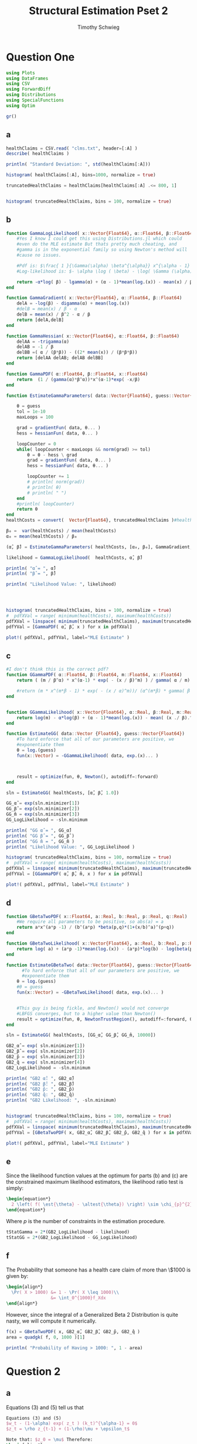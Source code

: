 #+OPTIONS: toc:nil 
#+TITLE: Structural Estimation Pset 2
#+AUTHOR: Timothy Schwieg
#+PROPERTY: header-args :cache yes :exports both :tangle yes
#+PROPERTY: header-args:julia :session *julia*

* Question One
#+BEGIN_SRC julia
  using Plots
  using DataFrames
  using CSV
  using ForwardDiff
  using Distributions
  using SpecialFunctions
  using Optim

  gr()
#+END_SRC

#+RESULTS[9a21d9bc5a9e5af58c20f6b0ad7635eb76e89d8b]:



** a
#+BEGIN_SRC julia :results value graphics  :file histOne.png
  healthClaims = CSV.read( "clms.txt", header=[:A] )
  describe( healthClaims )

  println( "Standard Deviation: ", std(healthClaims[:A]))

  histogram( healthClaims[:A], bins=1000, normalize = true)
#+END_SRC

#+RESULTS[cf0208b3a87514c902f763f1d4a6235fac710dc5]:
[[file:histOne.png]]

#+BEGIN_SRC julia :results value graphics :file histTwo.png
  truncatedHealthClaims = healthClaims[healthClaims[:A] .<= 800, 1]


  histogram( truncatedHealthClaims, bins = 100, normalize = true)
#+END_SRC

#+RESULTS[0cd35e9a95d3a6b7fd34328fcd5a0ac4c48923f8]:
[[file:histTwo.png]]

** b
#+BEGIN_SRC julia :results value
  function GammaLogLikelihood( x::Vector{Float64}, α::Float64, β::Float64)
      #Yes I know I could get this using Distributions.jl which could
      #even do the MLE estimate But thats pretty much cheating, and
      #gamma is in the exponential family so using Newton's method will
      #cause no issues.

      #Pdf is: $\frac{ 1 }{\Gamma(\alpha) \beta^{\alpha}} x^{\alpha - 1} \exp\left( - \frac{x}{\beta} \right)$
      #Log-likelihood is: $- \alpha \log ( \beta) - \log( \Gamma (\alpha)) + (\alpha - 1) \log x - \frac{x}{\beta}$

      return -α*log( β) - lgamma(α) + (α - 1)*mean(log.(x)) - mean(x) / β
  end

  function GammaGradient( x::Vector{Float64}, α::Float64, β::Float64)
      delA = -log(β) - digamma(α) + mean(log.(x))
      #delB = mean(x) / β - α
      delB = mean(x) / β^2 - α / β
      return [delA,delB]
  end

  function GammaHessian( x::Vector{Float64}, α::Float64, β::Float64)
      delAA = -trigamma(α)
      delAB = -1 / β
      delBB =( α / (β*β)) - ((2* mean(x)) / (β*β*β))
      return [delAA delAB; delAB delBB]
  end

  function GammaPDF( α::Float64, β::Float64, x::Float64)
      return  (1 / (gamma(α)*β^α))*x^(α-1)*exp( -x/β)
  end

  function EstimateGammaParameters( data::Vector{Float64}, guess::Vector{Float64}, gradientFun, hessianFun)

      θ = guess
      tol = 1e-10
      maxLoops = 100

      grad = gradientFun( data, θ... )
      hess = hessianFun( data, θ... )

      loopCounter = 0
      while( loopCounter < maxLoops && norm(grad) >= tol)
          θ = θ - hess \ grad
          grad = gradientFun( data, θ... )
          hess = hessianFun( data, θ... )

          loopCounter += 1
          # println( norm(grad))
          # println( θ)
          # println( " ")
      end
      #println( loopCounter)
      return θ
  end
  healthCosts = convert(  Vector{Float64}, truncatedHealthClaims )#healthClaims[:A] )

  β₀ =  var(healthCosts) / mean(healthCosts)
  α₀ = mean(healthCosts) / β₀

  (α̂, β̂) = EstimateGammaParameters( healthCosts, [α₀, β₀], GammaGradient, GammaHessian)

  likelihood = GammaLogLikelihood(  healthCosts, α̂, β̂)

  println( "α̂ = ", α̂)
  println( "β̂ = ", β̂)

  println( "Likelihood Value: ", likelihood)



#+END_SRC

#+RESULTS[cbb858dbc71e0cfec0888a8215f1ede78da24b32]:

#+BEGIN_SRC julia  :results value graphics :file histPDF_Gamma.png

histogram( truncatedHealthClaims, bins = 100, normalize = true)
#  pdfXVal = range( minimum(healthCosts), maximum(healthCosts))
pdfXVal = linspace( minimum(truncatedHealthClaims), maximum(truncatedHealthClaims))
pdfYVal = [GammaPDF( α̂, β̂, x ) for x in pdfXVal]

plot!( pdfXVal, pdfYVal, label="MLE Estimate" )

#+END_SRC

#+RESULTS[1a0783e0536900767dffb68de96f6a952ef7b929]:
[[file:histPDF.png]]

** c
#+BEGIN_SRC julia
  #I don't think this is the correct pdf?
  function GGammaPDF( α::Float64, β::Float64, m::Float64, x::Float64)
      return ( (m / β^α) * x^(α-1) * exp( - (x / β)^m) ) / gamma( α / m)

      #return (m * x^(m*β - 1) * exp( - (x / α)^m))/ (α^(m*β) * gamma( β ) )
  end


  function GGammaLikelihood( x::Vector{Float64}, α::Real, β::Real, m::Real)
      return log(m) - α*log(β) + (α - 1)*mean(log.(x)) - mean( (x ./ β).^m  ) - lgamma( α / m )    
  end

  function EstimateGG( data::Vector {Float64}, guess::Vector{Float64})
      #To hard enforce that all of our parameters are positive, we
      #exponentiate them
      θ = log.(guess)
      fun(x::Vector) = -GGammaLikelihood( data, exp.(x)... )



      result = optimize(fun, θ, Newton(), autodiff=:forward)
  end

  sln = EstimateGG( healthCosts, [α̂, β̂, 1.0])

  GG_α̂ = exp(sln.minimizer[1])
  GG_β̂ = exp(sln.minimizer[2])
  GG_m̂ = exp(sln.minimizer[3])
  GG_LogLikelihood = -sln.minimum

  println( "GG α̂ = ", GG_α̂)
  println( "GG β̂ = ", GG_β̂ )
  println( "GG m̂ = ", GG_m̂ )
  println( "Likelihood Value: ", GG_LogLikelihood )

#+END_SRC

#+RESULTS[df9c08031e79574bb7e8284753b7a3130cb2c403]:

#+BEGIN_SRC julia  :results value graphics :file histPDF_GG.png
  histogram( truncatedHealthClaims, bins = 100, normalize = true)
  #  pdfXVal = range( minimum(healthCosts), maximum(healthCosts))
  pdfXVal = linspace( minimum(truncatedHealthClaims), maximum(truncatedHealthClaims))
  pdfYVal = [GGammaPDF( α̂, β̂, m̂, x ) for x in pdfXVal]

  plot!( pdfXVal, pdfYVal, label="MLE Estimate" )

#+END_SRC

#+RESULTS[a85e6d36cc5daf6495954ec566e465f49a8c771e]:
[[file:histPDF_GG.png]]


** d 
#+BEGIN_SRC julia
  function GBetaTwoPDF( x::Float64, a::Real, b::Real, p::Real, q::Real)
      #We require all parameters to be positive, so abs(a) = a
      return a*x^(a*p -1) / (b^(a*p) *beta(p,q)*(1+(x/b)^a)^(p+q))
  end

  function GBetaTwoLikelihood( x::Vector{Float64}, a::Real, b::Real, p::Real, q::Real)
      return log( a) + (a*p -1)*mean(log.(x)) - (a*p)*log(b) - log(beta(p,q)) - (p+q)*mean( log.( 1 .+(x ./ b).^a ))
  end

  function EstimateGBetaTwo( data::Vector{Float64}, guess::Vector{Float64})
        #To hard enforce that all of our parameters are positive, we
        #exponentiate them
      θ = log.(guess)
      #θ = guess
      fun(x::Vector) = -GBetaTwoLikelihood( data, exp.(x)... )


      #This guy is being fickle, and Newton() would not converge
      #LBFGS converges, but to a higher value than Newton()
      result = optimize(fun, θ, NewtonTrustRegion(), autodiff=:forward, Optim.Options(iterations=2000) )
  end

  sln = EstimateGG( healthCosts, [GG_α̂, GG_β̂, GG_m̂, 10000])

  GB2_α̂ = exp( sln.minimizer[1])
  GB2_β̂ = exp( sln.minimizer[2])
  GB2_p̂ = exp( sln.minimizer[3])
  GB2_q̂ = exp( sln.minimizer[4])
  GB2_LogLikelihood = -sln.minimum

  println( "GB2 α̂: ", GB2_α̂)
  println( "GB2 β̂: ", GB2_β̂)
  println( "GB2 p̂: ", GB2_p̂)
  println( "GB2 q̂: ", GB2_q̂)
  println( "GB2 Likelihood: ", -sln.minimum)
#+END_SRC

#+RESULTS[58d8e6eb7f3743e2e323556dc5fac0a3a3203592]:

#+BEGIN_SRC julia  :results value graphics :file histPDF_GB2.png

  histogram( truncatedHealthClaims, bins = 100, normalize = true)
  #  pdfXVal = range( minimum(healthCosts), maximum(healthCosts))
  pdfXVal = linspace( minimum(truncatedHealthClaims), maximum(truncatedHealthClaims))
  pdfYVal = [GBetaTwoPDF( x, GB2_α̂, GB2_β̂, GB2_p̂, GB2_q̂ ) for x in pdfXVal]

  plot!( pdfXVal, pdfYVal, label="MLE Estimate" )

#+END_SRC

#+RESULTS[d56e724cda9cbae1c570ff235ae85eabdcc697e0]:
[[file:histPDF_GB2.png]]


** e
Since the likelihood function values at the optimum for parts (b) and
(c) are the constrained maximum likelihood estimators, the likelihood
ratio test is simply: 
#+BEGIN_SRC latex
  \begin{equation*}
    2 \left( f( \est{\theta} - \altest{\theta}) \right) \sim \chi_{p}^{2}
  \end{equation*}
#+END_SRC

Where $p$ is the number of constraints in the estimation procedure. 
#+BEGIN_SRC julia
  tStatGamma = 2*(GB2_LogLikelihood - likelihood)
  tStatGG = 2*(GB2_LogLikelihood - GG_LogLikelihood)

#+END_SRC
** f
The Probability that someone has a health care claim of more than
\$1000 is given by:

#+BEGIN_SRC latex
  \begin{align*}
    \Pr( X > 1000) &= 1 - \Pr( X \leq 1000)\\
                   &= \int_0^{1000}f_Xdx
  \end{align*}
#+END_SRC

However, since the integral of a Generalized Beta 2 Distribution is
quite nasty, we will compute it numerically.

#+BEGIN_SRC julia
  f(x) = GBetaTwoPDF( x, GB2_α̂, GB2_β̂, GB2_p̂, GB2_q̂ )
  area = quadgk( f, 0, 1000 )[1]

  println( "Probability of Having > 1000: ", 1 - area)
#+END_SRC

#+RESULTS[620af1bbba61233521d012777b6367cdefedf5d8]:

* Question 2

** a

Equations (3) and (5) tell us that


#+BEGIN_SRC latex
  Equations (3) and (5)
  $w_t - (1-\alpha) exp( z_t ) (k_t)^{\alpha-1} = 0$
  $z_t = \rho z_{t-1} + (1-\rho)\mu + \epsilon_t$

  Note that: $z_0 = \mu$ Therefore:
  \begin{align*}
    z_1 &= \mu + \epsilon_1\\
    z_2 &= \mu + \rho\epsilon_1 + \epsilon_2\\
    z_t &= \mu + \sum_{i=0}^{t-1} p^i \epsilon_{t-i}
  \end{align*}

  Combining these two together:

  \begin{equation*}
    w_t - (1-\alpha) exp \left( \mu + \sum_{i=0}^{t-1} p^i \epsilon_{t-i} \right) k_t^{\alpha} = 0
  \end{equation*}

  Taking logs and isolating the random component:
  \begin{equation*}
    \log w_t - \log(1-\alpha) - \mu - \alpha \log k_t =  \sum_{i=0}^{t-1} p^i \epsilon_{t-i}
  \end{equation*}

  Note that the sum of iid distributed normal random variables is
  distributed normal, where the variance is given by the sum of the
  variances.

  Thus
  \begin{equation*}
    \sum_{i=0}^{t-1} p^i \epsilon_{t-i} \sim \normal( 0, \sigma^2 \sum_{i=0}^{t-1} \rho^{2i}) =
    \normal\left( 0, \sigma^2 \frac{1 - \rho^{2i}}{1-\rho}\right)
  \end{equation*}

  We may now estimate this model using Maximum Likelihood Estimation
  #+END_SRC

#+BEGIN_SRC julia
  #$\log w_t - \log(1-\alpha) - \mu - \alpha \log k_t =  \sum_{i=0}^{t-1} p^i \epsilon_{t-i}$
  # Variance of error: $\sigma^2 \frac{1 - \rho^{2i}}{1-\rho}$

  #Clean it up when it exists, comes in the order: (c, k, w, r)
  macroData = CSV.read( "MacroSeries.txt")

  w = macroData[:W]
  k = macroData[:K]

  function LogLikelihood( N, w::Vector{Float64}, k::Vector{Float64}, α::Real, ρ::Real, μ::Real, σ²::Real  )
      #The pdf of a normal: $\frac{1}{\sqrt{2 \pi \sigma^2}} \exp( - \frac{ (x-\mu)^2}{2 \sigma^2})$
      #Log Likelihood: $- \frac{1}{2} \log \sigma^2 - \frac{ (x-\mu)^2}{ 2 \sigma^2}$

      logLik = 0.0
      #Note the way that the model is structured is: F(...) = 0, so we
      #are maximizing the likelihood of getting a 0 returned for all the
      #moments

      for 1 in 1:N
          mean = log(w[i]) - log( 1 - α) - μ - α*log( k[i])
          var = σ² * ( 1 - ρ^(2*i)) / ( 1 - ρ)
          logLik += -.5*log( σ² ) - (  mean*mean / (2*σ²))
      end
      return logLik
  end

  N = length(w)

  α₀ = .5
  β = .99
  μ₀ = 1.0
  σ₀ = 1.0
  ρ₀ = 0.0

  #We parameterize each of the variables so that they meet their constraints.
  # tanh is used to ensure that $\rho \in (-1,1)$
  θ = zeros(4)
  θ[1] = log( α₀ / ( 1 - α₀) )
  θ[2] = atanh( ρ₀)
  θ[3] = log( μ₀ )
  θ[4] = log( σ₀)


  fun(x::Vector) = -LogLikelihood( N, w, k, exp(x[1]) / (1 + exp(x[1])), tanh(x[2]), exp(x[3]), exp(x[4])  )

  result = optimize(fun, θ, BFGS(), autodiff=:forward)
#+END_SRC

** b

#+BEGIN_SRC latex
  Equations (4) and (5) read:
  \begin{align*}
    r_t - \alpha \exp( z_t ) k_t^{\alpha -1 } &= 0\\
    z_t = \rho z_{t-1} + (1-\rho)\mu &+ \epsilon_t\\
    \epsilon_t \sim \normal( 0, \sigma^2)
  \end{align*}

  From part (a) we know that (5) can be recursively solved to yield:
  \begin{equation*}
    z_t \sim \normal\left( \mu, \sigma^2 \frac{1 - \rho^{2i}}{1-\rho}\right)
  \end{equation*}

  Solving for $r_t$ then taking logs in equation (4)
  \begin{align*}
    \log r_t &= \log \alpha + z_t + (\alpha - 1 ) \log k_t\\
  \end{align*}

  This can be written as:
  \begin{equation*}
    F( r_t, k_t, \alpha, \mu, \sigma, \rho ) = 0
  \end{equation*}

  where the variance of the random variable described by $F$ is known,
  and the same as the variance of $z_t$. Thus this system can be
  estimated by MLE.
#+END_SRC

#+BEGIN_SRC julia
  r = macroData[:R]
  k = macroData[:K]

  #$\log r_t - \log \alpha - z_t - (\alpha - 1 ) \log k_t = 0$

  function LogLikelihood( N, w::Vector{Float64}, k::Vector{Float64}, α::Real, ρ::Real, μ::Real, σ²::Real  )
      #The pdf of a normal: $\frac{1}{\sqrt{2 \pi \sigma^2}} \exp( - \frac{ (x-\mu)^2}{2 \sigma^2})$
      #Log Likelihood: $- \frac{1}{2} \log \sigma^2 - \frac{ (x-\mu)^2}{ 2 \sigma^2}$

      logLik = 0.0
      #Note the way that the model is structured is: F(...) = 0, so we
      #are maximizing the likelihood of getting a 0 returned for all the
      #moments

      for 1 in 1:N
          mean = log(r[i]) - log( α) - μ - (α - 1)*log( k[i])
          var = σ² * ( 1 - ρ^(2*i)) / ( 1 - ρ)
          logLik += -.5*log( σ² ) - (  mean*mean / (2*σ²))
      end
      return logLik
  end

  N = length(w)

  α₀ = .5
  β = .99
  μ₀ = 1.0
  σ₀ = 1.0
  ρ₀ = 0.0

  #We parameterize each of the variables so that they meet their constraints.
  # tanh is used to ensure that $\rho \in (-1,1)$
  θ = zeros(4)
  θ[1] = log( α₀ / ( 1 - α₀) )
  θ[2] = atanh( ρ₀)
  θ[3] = log( μ₀ )
  θ[4] = log( σ₀)


  fun(x::Vector) = -LogLikelihood( N, w, k, exp(x[1]) / (1 + exp(x[1])), tanh(x[2]), exp(x[3]), exp(x[4])  )

  result = optimize(fun, θ, BFGS(), autodiff=:forward)

#+END_SRC

** c
#+BEGIN_SRC latex
  From the derivation of the distribution of $\log r_t$ in part (b):

  \begin{align*}
      \Pr( r_t > 1) &= \Pr( \log r_t > 0)\\
                    &= \Pr( \log \alpha + z_t + (\alpha - 1)\log k_t > 0)\\
                    &= \Pr( \log \alpha + \rho z_{t-1} + (1 - \rho)\mu + \epsilon_t + (\alpha-1) \log k_t > 0)\\
      &= \Pr( \log(\alpha) + \rho z_{t-1} + (1-\rho)\mu + \frac{Z}{\sigma} + (\alpha-1) \log k_t
        > 0)\\
                    &= \Pr( Z > - \sigma ( \log(\alpha) + \rho z_{t-1} + (1-\rho)\mu + (\alpha-1)\log k_t))\\
      &= 1 - \Pr( Z \leq - \sigma ( \log(\alpha) + \rho z_{t-1} + (1-\rho)\mu + (\alpha-1)\log
        k_t))\\
                    &= \inv{ \Phi}( - \sigma ( \log(\alpha) + \rho z_{t-1} + (1-\rho)\mu + (\alpha-1)\log k_t )\\
      &\approx \inv{\Phi}( -\est{\sigma} ( \log \est{\alpha}) + \est{\rho}10 + (1-\est{\rho})
        \est{\mu} + (\alpha - 1) \log( 7,500,000) )\\
      &= ???
    \end{align*}
#+END_SRC
